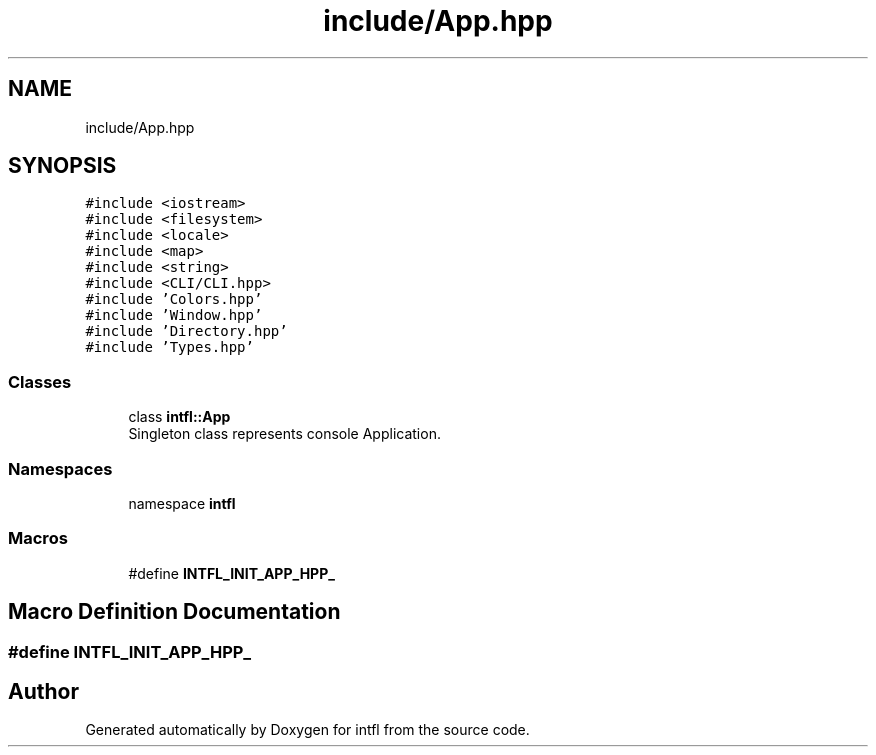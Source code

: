 .TH "include/App.hpp" 3 "Tue Aug 19 2025" "intfl" \" -*- nroff -*-
.ad l
.nh
.SH NAME
include/App.hpp
.SH SYNOPSIS
.br
.PP
\fC#include <iostream>\fP
.br
\fC#include <filesystem>\fP
.br
\fC#include <locale>\fP
.br
\fC#include <map>\fP
.br
\fC#include <string>\fP
.br
\fC#include <CLI/CLI\&.hpp>\fP
.br
\fC#include 'Colors\&.hpp'\fP
.br
\fC#include 'Window\&.hpp'\fP
.br
\fC#include 'Directory\&.hpp'\fP
.br
\fC#include 'Types\&.hpp'\fP
.br

.SS "Classes"

.in +1c
.ti -1c
.RI "class \fBintfl::App\fP"
.br
.RI "Singleton class represents console Application\&. "
.in -1c
.SS "Namespaces"

.in +1c
.ti -1c
.RI "namespace \fBintfl\fP"
.br
.in -1c
.SS "Macros"

.in +1c
.ti -1c
.RI "#define \fBINTFL_INIT_APP_HPP_\fP"
.br
.in -1c
.SH "Macro Definition Documentation"
.PP 
.SS "#define INTFL_INIT_APP_HPP_"

.SH "Author"
.PP 
Generated automatically by Doxygen for intfl from the source code\&.
